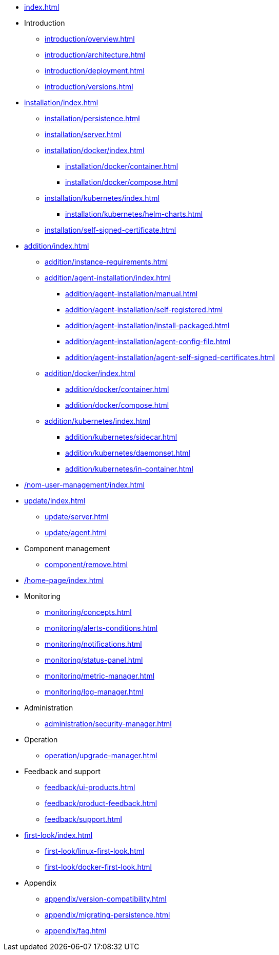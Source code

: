 * xref:index.adoc[]

* Introduction
** xref:introduction/overview.adoc[]
** xref:introduction/architecture.adoc[]
** xref:introduction/deployment.adoc[]
** xref:introduction/versions.adoc[]

//* Server installation
* xref:installation/index.adoc[]
** xref:installation/persistence.adoc[]
** xref:installation/server.adoc[]
** xref:installation/docker/index.adoc[]
*** xref:installation/docker/container.adoc[]
*** xref:installation/docker/compose.adoc[]
** xref:installation/kubernetes/index.adoc[]
*** xref:installation/kubernetes/helm-charts.adoc[]
** xref:installation/self-signed-certificate.adoc[]

// * Configuration
// ** xref:configuration/security.adoc[]
// ** xref:configuration/persistence.adoc[]
// ** xref:configuration/server.adoc[]

//* Adding managed instances
* xref:addition/index.adoc[]
** xref:addition/instance-requirements.adoc[]
** xref:addition/agent-installation/index.adoc[]
*** xref:addition/agent-installation/manual.adoc[]
*** xref:addition/agent-installation/self-registered.adoc[]
*** xref:addition/agent-installation/install-packaged.adoc[]
*** xref:addition/agent-installation/agent-config-file.adoc[]
*** xref:addition/agent-installation/agent-self-signed-certificates.adoc[]
** xref:addition/docker/index.adoc[]
*** xref:addition/docker/container.adoc[]
*** xref:addition/docker/compose.adoc[]
** xref:addition/kubernetes/index.adoc[]
*** xref:addition/kubernetes/sidecar.adoc[]
*** xref:addition/kubernetes/daemonset.adoc[]
*** xref:addition/kubernetes/in-container.adoc[]

// * NOM user management
* xref:/nom-user-management/index.adoc[]

// * Updating to a newer version
* xref:update/index.adoc[]
** xref:update/server.adoc[]
** xref:update/agent.adoc[]

* Component management
// ** xref:component/default.adoc[]
// ** xref:component/add.adoc[]
** xref:component/remove.adoc[]
// ** xref:component/update.adoc[]


* xref:/home-page/index.adoc[]

* Monitoring
//** xref:monitoring/index.adoc[]
** xref:monitoring/concepts.adoc[]
** xref:monitoring/alerts-conditions.adoc[]
** xref:monitoring/notifications.adoc[]
** xref:monitoring/status-panel.adoc[]
** xref:monitoring/metric-manager.adoc[]
** xref:monitoring/log-manager.adoc[]
// ** xref:monitoring/alert-manager.adoc[]
// ** xref:monitoring/notification-manager.adoc[]

* Administration
** xref:administration/security-manager.adoc[]
// ** xref:administration/cluster-manager.adoc[]
// ** xref:administration/object-manager.adoc[]
// ** xref:administration/configuration-manager.adoc[]
// ** xref:administration/database-manager.adoc[]
// ** xref:administration/plugin-manager.adoc[]
// ** xref:administration/deployment-manager.adoc[]
// ** xref:administration/license-manager.adoc[]

* Operation
// ** xref:operation/job-manager.adoc[]
// ** xref:operation/data-manager.adoc[]
// ** xref:operation/backup-manager.adoc[]
// ** xref:operation/performance-manager.adoc[]
** xref:operation/upgrade-manager.adoc[]
//** xref:operation/admin-manager.adoc[]

// * Integration
// ** xref:integration/trap-manager.adoc[]
// ** xref:integration/integration-manager.adoc[]
// ** xref:integration/configuration.adoc[]
// ** xref:integration/knowledge-engine.adoc[]
// ** xref:integration/other-products.adoc[]

* Feedback and support
** xref:feedback/ui-products.adoc[]
// ** xref:feedback/server-products.adoc[]
// ** xref:feedback/online-feedback.adoc[]
// ** xref:feedback/package-feedback.adoc[]
** xref:feedback/product-feedback.adoc[]
** xref:feedback/support.adoc[]

* xref:first-look/index.adoc[]
** xref:first-look/linux-first-look.adoc[]
** xref:first-look/docker-first-look.adoc[]

* Appendix
** xref:appendix/version-compatibility.adoc[]
** xref:appendix/migrating-persistence.adoc[]
** xref:appendix/faq.adoc[]
